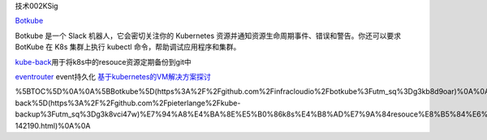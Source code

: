 技术002KSig

`Botkube <https://github.com/infracloudio/botkube?utm_sq=g3kb8d9oar>`__

Botkube 是一个 Slack 机器人，它会密切关注你的 Kubernetes
资源并通知资源生命周期事件、错误和警告。你还可以要求 BotKube 在 K8s
集群上执行 kubectl 命令，帮助调试应用程序和集群。

`kube-back <https://github.com/pieterlange/kube-backup?utm_sq=g3k8vci47w>`__\ 用于将k8s中的resouce资源定期备份到git中

`eventrouter <https://github.com/heptiolabs/eventrouter.git>`__
event持久化
`基于kubernetes的VM解决方案探讨 <https://www.ctolib.com/topics-142190.html>`__

%5BTOC%5D%0A%0A%5BBotkube%5D(https%3A%2F%2Fgithub.com%2Finfracloudio%2Fbotkube%3Futm_sq%3Dg3kb8d9oar)%0A%0ABotkube%20%E6%98%AF%E4%B8%80%E4%B8%AA%20Slack%20%E6%9C%BA%E5%99%A8%E4%BA%BA%EF%BC%8C%E5%AE%83%E4%BC%9A%E5%AF%86%E5%88%87%E5%85%B3%E6%B3%A8%E4%BD%A0%E7%9A%84%20Kubernetes%20%E8%B5%84%E6%BA%90%E5%B9%B6%E9%80%9A%E7%9F%A5%E8%B5%84%E6%BA%90%E7%94%9F%E5%91%BD%E5%91%A8%E6%9C%9F%E4%BA%8B%E4%BB%B6%E3%80%81%E9%94%99%E8%AF%AF%E5%92%8C%E8%AD%A6%E5%91%8A%E3%80%82%E4%BD%A0%E8%BF%98%E5%8F%AF%E4%BB%A5%E8%A6%81%E6%B1%82%20BotKube%20%E5%9C%A8%20K8s%20%E9%9B%86%E7%BE%A4%E4%B8%8A%E6%89%A7%E8%A1%8C%20kubectl%20%E5%91%BD%E4%BB%A4%EF%BC%8C%E5%B8%AE%E5%8A%A9%E8%B0%83%E8%AF%95%E5%BA%94%E7%94%A8%E7%A8%8B%E5%BA%8F%E5%92%8C%E9%9B%86%E7%BE%A4%E3%80%82%0A%0A%5Bkube-back%5D(https%3A%2F%2Fgithub.com%2Fpieterlange%2Fkube-backup%3Futm_sq%3Dg3k8vci47w)%E7%94%A8%E4%BA%8E%E5%B0%86k8s%E4%B8%AD%E7%9A%84resouce%E8%B5%84%E6%BA%90%E5%AE%9A%E6%9C%9F%E5%A4%87%E4%BB%BD%E5%88%B0git%E4%B8%AD%0A%0A%5Beventrouter%5D(https%3A%2F%2Fgithub.com%2Fheptiolabs%2Feventrouter.git)%0Aevent%E6%8C%81%E4%B9%85%E5%8C%96%0A%0A%5B%E5%9F%BA%E4%BA%8Ekubernetes%E7%9A%84VM%E8%A7%A3%E5%86%B3%E6%96%B9%E6%A1%88%E6%8E%A2%E8%AE%A8%5D(https%3A%2F%2Fwww.ctolib.com%2Ftopics-142190.html)%0A%0A
